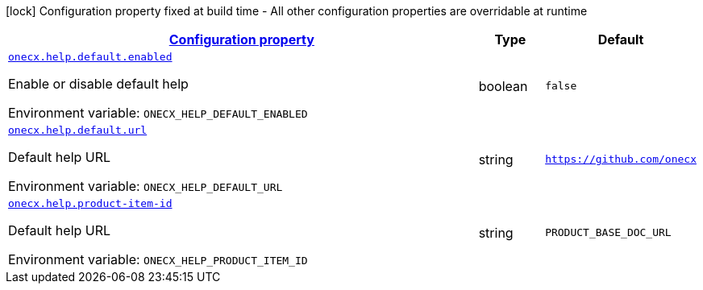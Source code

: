 
:summaryTableId: onecx-help-svc
[.configuration-legend]
icon:lock[title=Fixed at build time] Configuration property fixed at build time - All other configuration properties are overridable at runtime
[.configuration-reference.searchable, cols="80,.^10,.^10"]
|===

h|[[onecx-help-svc_configuration]]link:#onecx-help-svc_configuration[Configuration property]

h|Type
h|Default

a| [[onecx-help-svc_onecx-help-default-enabled]]`link:#onecx-help-svc_onecx-help-default-enabled[onecx.help.default.enabled]`


[.description]
--
Enable or disable default help

ifdef::add-copy-button-to-env-var[]
Environment variable: env_var_with_copy_button:+++ONECX_HELP_DEFAULT_ENABLED+++[]
endif::add-copy-button-to-env-var[]
ifndef::add-copy-button-to-env-var[]
Environment variable: `+++ONECX_HELP_DEFAULT_ENABLED+++`
endif::add-copy-button-to-env-var[]
--|boolean 
|`false`


a| [[onecx-help-svc_onecx-help-default-url]]`link:#onecx-help-svc_onecx-help-default-url[onecx.help.default.url]`


[.description]
--
Default help URL

ifdef::add-copy-button-to-env-var[]
Environment variable: env_var_with_copy_button:+++ONECX_HELP_DEFAULT_URL+++[]
endif::add-copy-button-to-env-var[]
ifndef::add-copy-button-to-env-var[]
Environment variable: `+++ONECX_HELP_DEFAULT_URL+++`
endif::add-copy-button-to-env-var[]
--|string 
|`https://github.com/onecx`


a| [[onecx-help-svc_onecx-help-product-item-id]]`link:#onecx-help-svc_onecx-help-product-item-id[onecx.help.product-item-id]`


[.description]
--
Default help URL

ifdef::add-copy-button-to-env-var[]
Environment variable: env_var_with_copy_button:+++ONECX_HELP_PRODUCT_ITEM_ID+++[]
endif::add-copy-button-to-env-var[]
ifndef::add-copy-button-to-env-var[]
Environment variable: `+++ONECX_HELP_PRODUCT_ITEM_ID+++`
endif::add-copy-button-to-env-var[]
--|string 
|`PRODUCT_BASE_DOC_URL`

|===